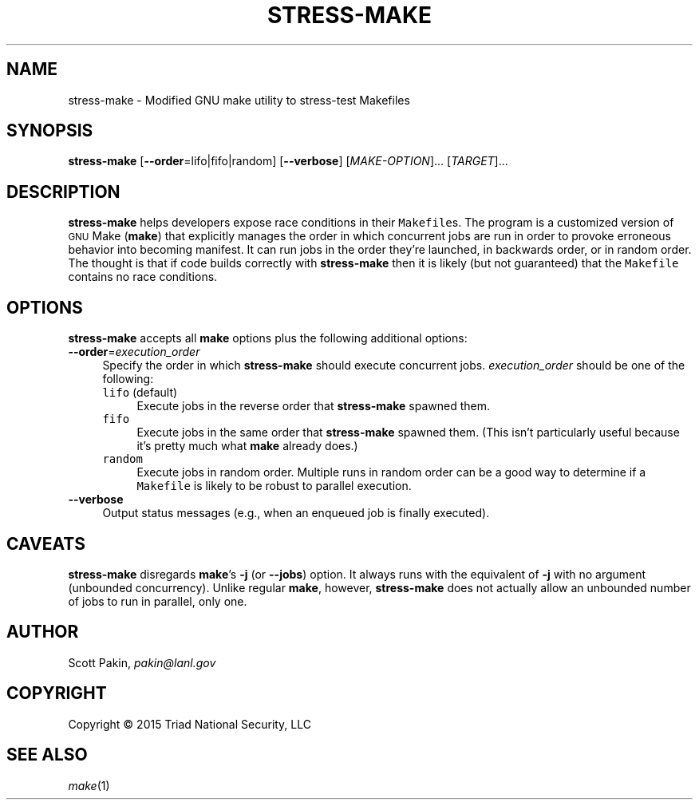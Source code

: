 .TH STRESS-MAKE 1 2015-01-20 "LANL" "User Commands"
.SH NAME
stress-make \- Modified GNU make utility to stress-test Makefiles
.SH SYNOPSIS
.B stress-make
[\fB--order\fR=lifo|fifo|random]
[\fB--verbose\fR]
[\fIMAKE-OPTION\fR]... [\fITARGET\fR]...
.SH DESCRIPTION
\fBstress-make\fR helps developers expose race conditions in their
\fCMakefile\fRs.  The program is a customized version of \s-1GNU\s0
Make (\fBmake\fR) that explicitly manages the order in which
concurrent jobs are run in order to provoke erroneous behavior into
becoming manifest.  It can run jobs in the order they're launched, in
backwards order, or in random order.  The thought is that if code
builds correctly with \fBstress-make\fR then it is likely (but not
guaranteed) that the \fCMakefile\fR contains no race conditions.
.SH OPTIONS
\fBstress-make\fR accepts all \fBmake\fR options plus the following
additional options:
.TP 1c
\fB--order\fR=\fIexecution_order\fR
Specify the order in which \fBstress-make\fR should execute concurrent
jobs.  \fIexecution_order\fR should be one of the following:
.PI 2c
.RS
.TP 1c
\fClifo\fR (default)
Execute jobs in the reverse order that \fBstress-make\fR spawned them.
.TP 1c
\fCfifo\fR
Execute jobs in the same order that \fBstress-make\fR spawned them.
(This isn't particularly useful because it's pretty much what
\fBmake\fR already does.)
.TP 1c
\fCrandom\fR
Execute jobs in random order.  Multiple runs in random order can be a
good way to determine if a \fCMakefile\fR is likely to be robust to
parallel execution.
.RE
.TP 1c
\fB--verbose\fR
Output status messages (e.g., when an enqueued job is finally executed).
.SH CAVEATS
\fBstress-make\fR disregards \fBmake\fR's \fB-j\fR (or \fB--jobs\fR)
option.  It always runs with the equivalent of \fB-j\fR with no
argument (unbounded concurrency).  Unlike regular \fBmake\fR, however,
\fBstress-make\fR does not actually allow an unbounded number of jobs
to run in parallel, only one.
.SH AUTHOR
Scott Pakin, \fIpakin@lanl.gov\fR
.SH COPYRIGHT
Copyright \(co 2015 Triad National Security, LLC
.SH SEE ALSO
\fImake\fR\|(1)
